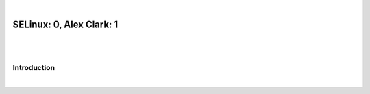 |

SELinux: 0, Alex Clark: 1
=========================

|

.. image:: /images/selinux-0-alex-clark-1.jpg
    :align: center
    :class: blog-image

|

Introduction
------------

|
